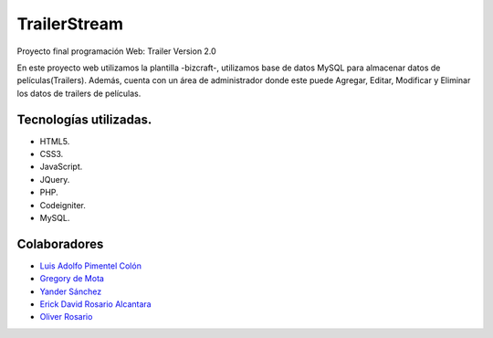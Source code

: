 ###################
TrailerStream
###################

Proyecto final programación Web:
Trailer Version 2.0

En este proyecto web utilizamos la plantilla -bizcraft-, utilizamos base de datos MySQL para almacenar datos de películas(Trailers).
Además, cuenta con un área de administrador donde este puede Agregar, Editar, Modificar y Eliminar los datos de trailers de películas.

*******************
Tecnologías utilizadas.
*******************

-  HTML5.
-  CSS3.
-  JavaScript.
-  JQuery.
-  PHP.
-  Codeigniter.
-  MySQL.

***************
Colaboradores
***************

-  `Luis Adolfo Pimentel Colón <https://github.com/lapc18>`_
-  `Gregory de Mota <https://github.com/gregory19g>`_
-  `Yander Sánchez <https://github.com/zardecs>`_
-  `Erick David Rosario Alcantara <https://github.com/erickproyect>`_
-  `Oliver Rosario <https://github.com/oliverrosario>`_
